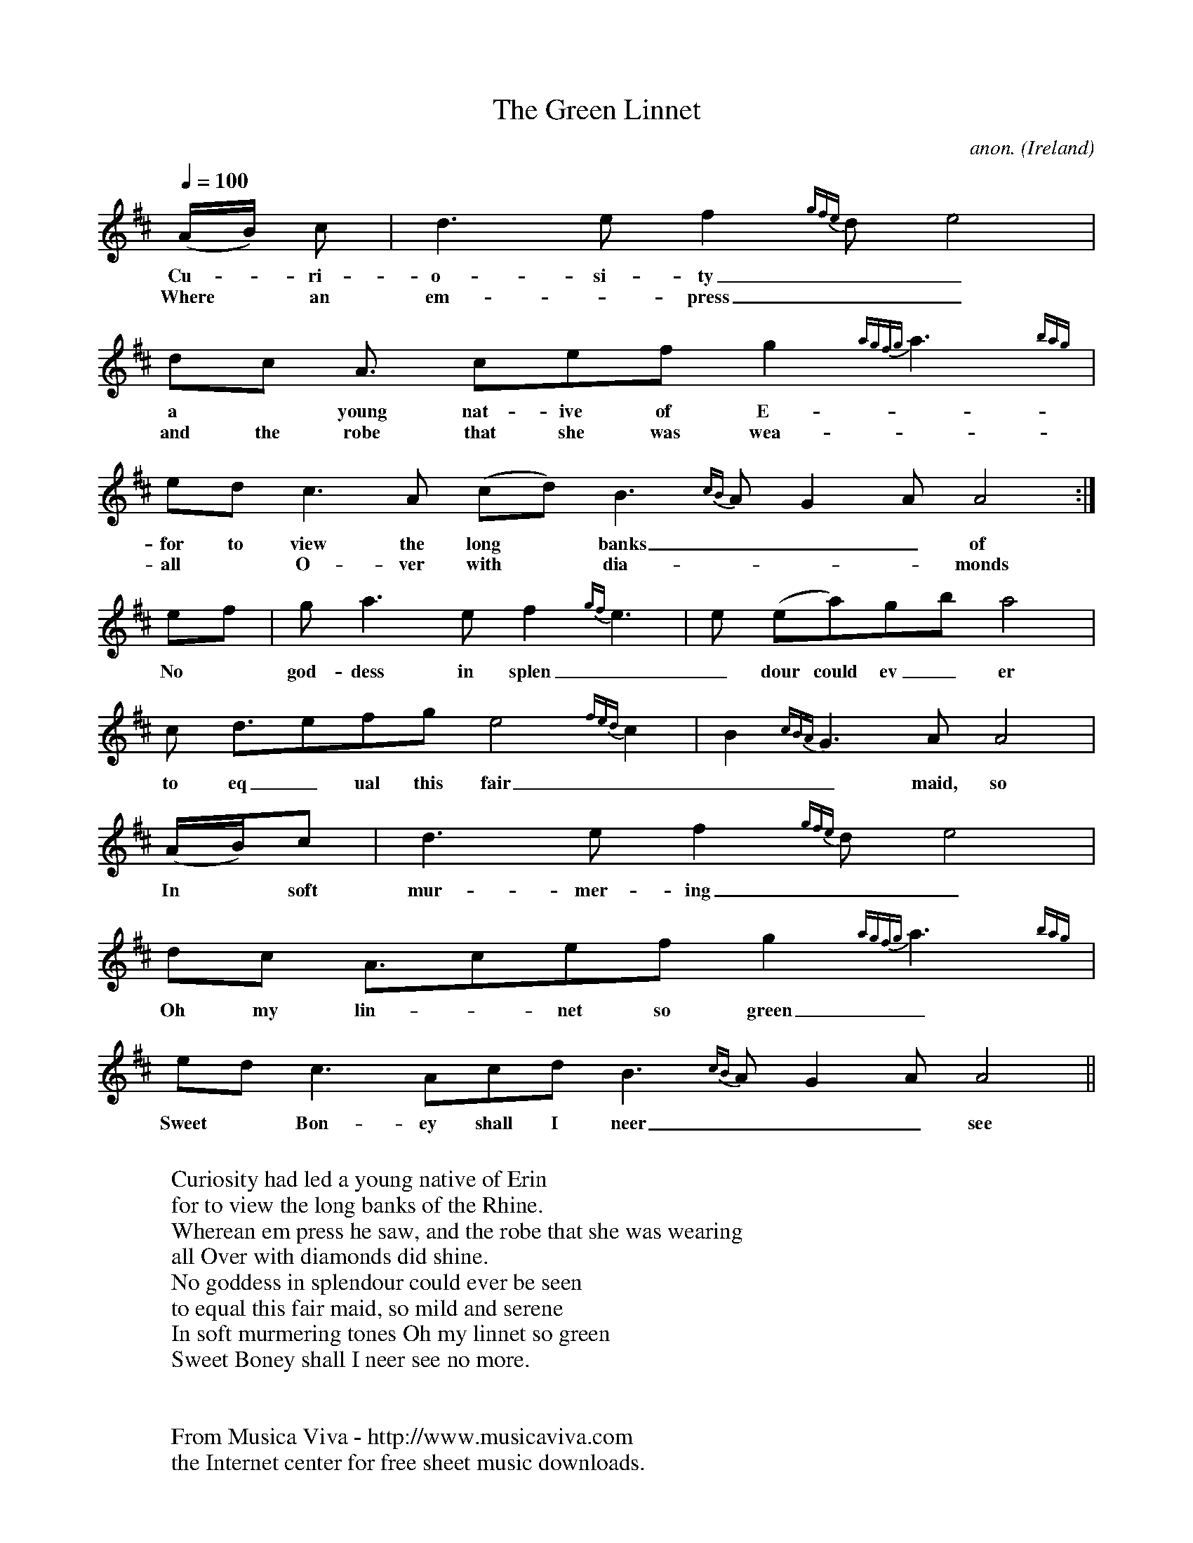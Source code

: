X:2859
T:The Green Linnet
C:anon.
O:Ireland
Z:Transcribed by Phil Taylor
F:http://abc.musicaviva.com/tunes/ireland/the-green-linnet.abc
%Posted at abcusers Feb 8th 2001 by Phil Taylor as an example of grace notes tied to the previous note rather than the next note
M:none
L:1/8
Q:1/4=100
K:Amix
(A/B/) c | d3 e f2{gfe} d e4 |
w:Cu-*ri- o- si-ty___  had led
w:Where*an em-* press___ he saw,
dc A3/ cef g2{agfg} a3{bag} |
w:a* young nat-ive of E-____  rin___
w:and the robe that she was wea-____ring___
ed c3 A (cd) B3{cB} A G2 A A4 :|
w:for to view the long* banks___ of the Rhine.
w:all* O-ver with* dia-___monds did shine.
ef | g2<a2 ef2{gf} e3 | e (ea)gb a4 |
w:No* god-dess in splen__dour could ev_er be seen
c d3/efg e4{fed} c2 | B2{cBA} G3A A4 |
w:to eq_ual this fair___ maid, so___ mild and serene
(A/B/)c | d3 ef2{gfe} d e4 |
w:In* soft mur-mer-ing____ tones
dc A3/cef g2{agfg} a3{bag} |
w:Oh my lin-*net so green________
edc3 Acd B3{cB} AG2 A A4 ||
w:Sweet* Bon-ey shall I neer___ see no more.
W:
W:Curiosity had led a young native of Erin
W:for to view the long banks of the Rhine.
W:Wherean em press he saw, and the robe that she was wearing
W:all Over with diamonds did shine.
W:No goddess in splendour could ever be seen
W:to equal this fair maid, so mild and serene
W:In soft murmering tones Oh my linnet so green
W:Sweet Boney shall I neer see no more.
W:
W:
W:  From Musica Viva - http://www.musicaviva.com
W:  the Internet center for free sheet music downloads.

